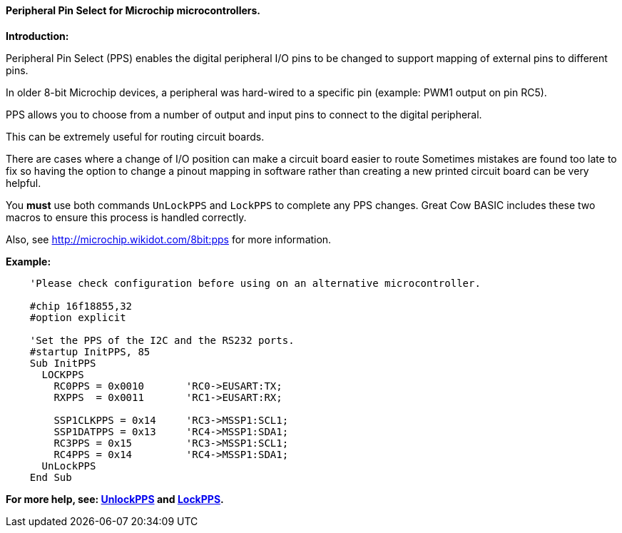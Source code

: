 ==== Peripheral Pin Select for Microchip microcontrollers.

*Introduction:*

Peripheral Pin Select (PPS) enables the digital peripheral I/O pins to be changed to support mapping of external pins to different pins.

In older 8-bit Microchip devices, a peripheral was hard-wired to a specific pin (example: PWM1 output on pin RC5).

PPS allows you to choose from a number of output and input pins to connect to the digital peripheral.

This can be extremely useful for routing circuit boards.

There are cases where a change of I/O position can make a circuit board easier to route Sometimes mistakes are found too late to fix so having the option to change a pinout mapping in software rather than creating a new printed circuit board can be very helpful.

You *must* use both commands `UnLockPPS` and `LockPPS` to complete any PPS changes.
Great Cow BASIC includes these two macros to ensure this process is handled correctly.

Also, see http://microchip.wikidot.com/8bit:pps for more information.

*Example:*

----
    'Please check configuration before using on an alternative microcontroller.

    #chip 16f18855,32
    #option explicit

    'Set the PPS of the I2C and the RS232 ports.
    #startup InitPPS, 85
    Sub InitPPS
      LOCKPPS
        RC0PPS = 0x0010       'RC0->EUSART:TX;
        RXPPS  = 0x0011       'RC1->EUSART:RX;

        SSP1CLKPPS = 0x14     'RC3->MSSP1:SCL1;
        SSP1DATPPS = 0x13     'RC4->MSSP1:SDA1;
        RC3PPS = 0x15         'RC3->MSSP1:SCL1;
        RC4PPS = 0x14         'RC4->MSSP1:SDA1;
      UnLockPPS
    End Sub
----

*For more help, see: <<_unlockpps,UnlockPPS>> and <<_lockpps,LockPPS>>.*
